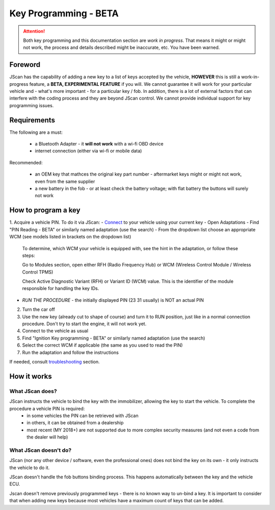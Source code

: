 ######################
Key Programming - BETA
######################

.. attention:: Both key programming and this documentation section are *work in progress*. That means it might or might not work, the process and details described might be inaccurate, etc. You have been warned.


Foreword
=================================

JScan has the capability of adding a new key to a list of keys accepted by the vehicle, **HOWEVER** this is still a work-in-progress feature, a **BETA, EXPERIMENTAL FEATURE** if you will. We cannot guarantee it will work for your particular vehicle and - what's more important - for a particular key / fob. In addition, there is a lot of external factors that can interfere with the coding process and they are beyond JScan control. We cannot provide individual support for key programming issues.

Requirements
=================================

The following are a must:

	- a Bluetooth Adapter - it **will not work** with a wi-fi OBD device
	- internet connection (either via wi-fi or mobile data)

Recommended:

	- an OEM key that mathces the original key part number - aftermarket keys might or might not work, even from the same supplier
	- a new battery in the fob - or at least check the battery voltage; with flat battery the buttons will surely not work	

How to program a key
====================

1. Acquire a vehicle PIN. To do it via JScan:
- `Connect`_ to your vehicle using your current key
- Open Adaptations
- Find "PIN Reading - BETA" or similarly named adaptation (use the search)
- From the dropdown list choose an appropriate WCM (see models listed in brackets on the dropdown list)

	.. note:: 
	To determine, which WCM your vehicle is equipped with, see the hint in the adaptation, or follow these steps:

	Go to Modules section, open either RFH (Radio Frequency Hub) or WCM (Wireless Control Module / Wireless Control TPMS)

	Check Active Diagnostic Variant (RFH) or Variant ID (WCM) value. This is the identifier of the module responsible for handling the key IDs.


- *RUN THE PROCEDURE* - the initially displayed PIN (23 31 usually) is NOT an actual PIN

2. Turn the car off
3. Use the new key (already cut to shape of course) and turn it to RUN position, just like in a normal connection procedure. Don't try to start the engine, it will not work yet.
4. Connect to the vehicle as usual
5. Find "Ignition Key programming - BETA" or similarly named adaptation (use the search)
6. Select the correct WCM if applicable (the same as you used to read the PIN)
7. Run the adaptation and follow the instructions

If needed, consult `troubleshooting`_ section.

How it works
=================================

What JScan does?
----------------

JScan instructs the vehicle to bind the key with the immobilizer, allowing the key to start the vehicle. To complete the procedure a vehicle PIN is required:
	- in some vehicles the PIN can be retrieved with JScan
	- in others, it can be obtained from a dealership
	- most recent (MY 2018+) are not supported due to more complex security measures (and not even a code from the dealer will help)

What JScan doesn't do?
----------------------

JScan (nor any other device / software, even the professional ones) does not bind the key on its own - it only instructs the vehicle to do it.

JScan doesn't handle the fob buttons binding process. This happens automatically between the key and the vehicle ECU.

Jscan doesn't remove previously programmed keys - there is no known way to un-bind a key. It is important to consider that when adding new keys because most vehicles have a maximum count of keys that can be added.



.. _Connect: https://jscan-docs.readthedocs.io/en/latest/general/getting_started.html#connecting
.. _troubleshooting: https://jscan-docs.readthedocs.io/en/latest/general/troubleshooting.html
